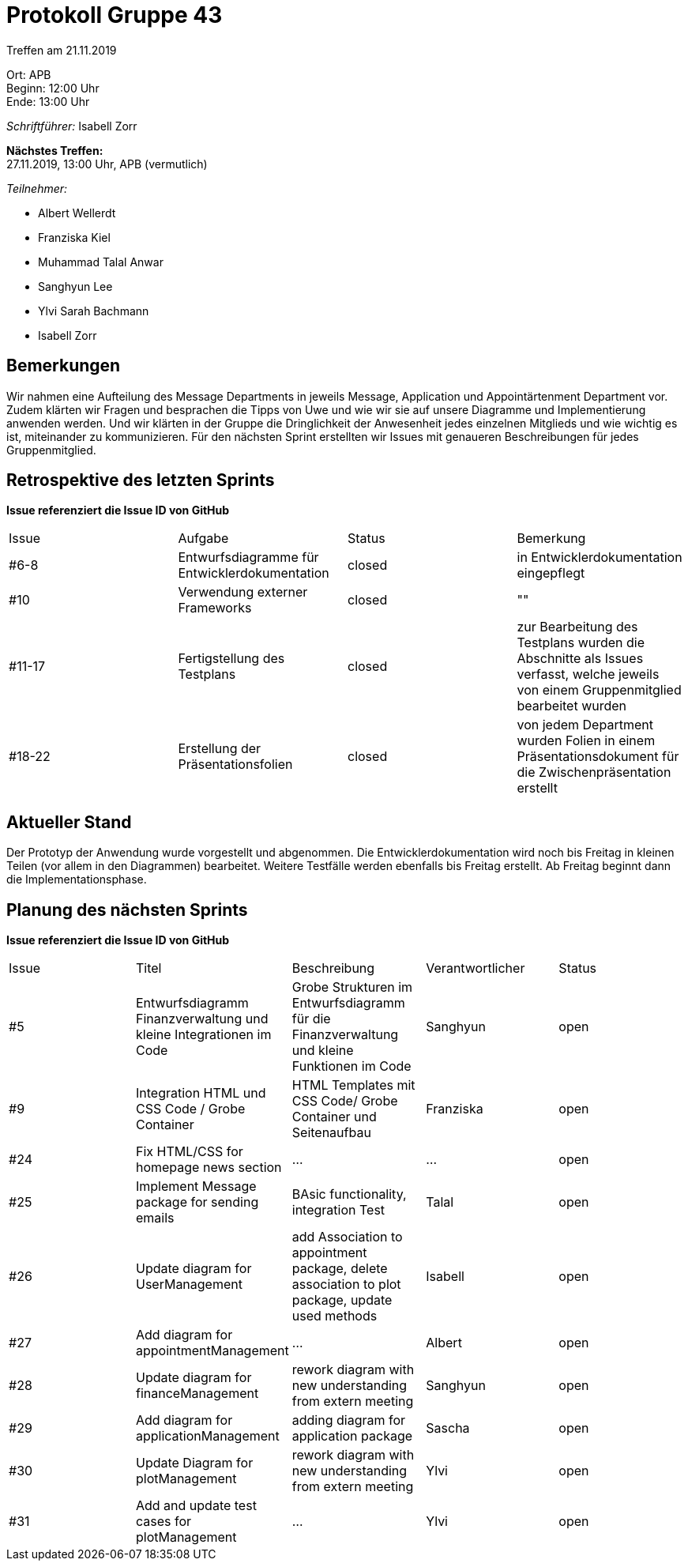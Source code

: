 = Protokoll Gruppe 43

Treffen am 21.11.2019

Ort:      APB +
Beginn:   12:00 Uhr +
Ende:     13:00 Uhr

__Schriftführer:__ Isabell Zorr

*Nächstes Treffen:* +
27.11.2019, 13:00 Uhr, APB (vermutlich)

__Teilnehmer:__
//Tabellarisch oder Aufzählung, Kennzeichnung von Teilnehmern mit besonderer Rolle (z.B. Kunde)

- Albert Wellerdt
- Franziska Kiel
- Muhammad Talal Anwar
- Sanghyun Lee
- Ylvi Sarah Bachmann
- Isabell Zorr

== Bemerkungen
Wir nahmen eine Aufteilung des Message Departments in jeweils Message, Application und Appointärtenment Department vor.
Zudem klärten wir Fragen und besprachen die Tipps von Uwe und wie wir sie auf unsere Diagramme und Implementierung
anwenden werden. Und wir klärten in der Gruppe die Dringlichkeit der Anwesenheit jedes einzelnen Mitglieds und wie
wichtig es ist, miteinander zu kommunizieren. Für den nächsten Sprint erstellten wir Issues mit genaueren Beschreibungen
für jedes Gruppenmitglied.

== Retrospektive des letzten Sprints
*Issue referenziert die Issue ID von GitHub*
// Wie ist der Status der im letzten Sprint erstellten Issues/veteilten Aufgaben?

// See http://asciidoctor.org/docs/user-manual/=tables
[option="headers"]
|===
|Issue |Aufgabe |Status |Bemerkung
|#6-8
| Entwurfsdiagramme für Entwicklerdokumentation
| closed
| in Entwicklerdokumentation eingepflegt

|#10
| Verwendung externer Frameworks
| closed
| ""

|#11-17
|Fertigstellung des Testplans
| closed
| zur Bearbeitung des Testplans wurden die Abschnitte als Issues verfasst, welche jeweils von einem Gruppenmitglied bearbeitet
wurden

|#18-22
|Erstellung der Präsentationsfolien
|closed
|von jedem Department wurden Folien in einem Präsentationsdokument für die Zwischenpräsentation erstellt

|===


== Aktueller Stand
Der Prototyp der Anwendung wurde vorgestellt und abgenommen. Die Entwicklerdokumentation wird noch bis Freitag in kleinen
Teilen (vor allem in den Diagrammen) bearbeitet. Weitere Testfälle werden ebenfalls bis Freitag erstellt.
Ab Freitag beginnt dann die Implementationsphase.

== Planung des nächsten Sprints
*Issue referenziert die Issue ID von GitHub*

// See http://asciidoctor.org/docs/user-manual/=tables
[option="headers"]
|===
|Issue |Titel |Beschreibung |Verantwortlicher |Status
|#5
|Entwurfsdiagramm Finanzverwaltung und kleine Integrationen im Code
|Grobe Strukturen im Entwurfsdiagramm für die Finanzverwaltung und kleine Funktionen im Code
|Sanghyun
| open


|#9
|Integration HTML und CSS Code / Grobe Container
|HTML Templates mit CSS Code/ Grobe Container und Seitenaufbau
|Franziska
| open

|#24
|Fix HTML/CSS for homepage news section
| ...
| ...
| open

|#25
|Implement Message package for sending emails
| BAsic functionality, integration Test
|Talal
|open

|#26
|Update diagram for UserManagement
| add Association to appointment package, delete association to plot package,
update used methods
|Isabell
|open

|#27
|Add diagram for appointmentManagement
|...
|Albert
|open

|#28
|Update diagram for financeManagement
| rework diagram with new understanding from extern meeting
| Sanghyun
|open

|#29
| Add diagram for applicationManagement
| adding diagram for application package
| Sascha
| open

|#30
|Update Diagram for plotManagement
| rework diagram with new understanding from extern meeting
| Ylvi
| open

|#31
| Add and update test cases for plotManagement
| ...
| Ylvi
| open

|===


